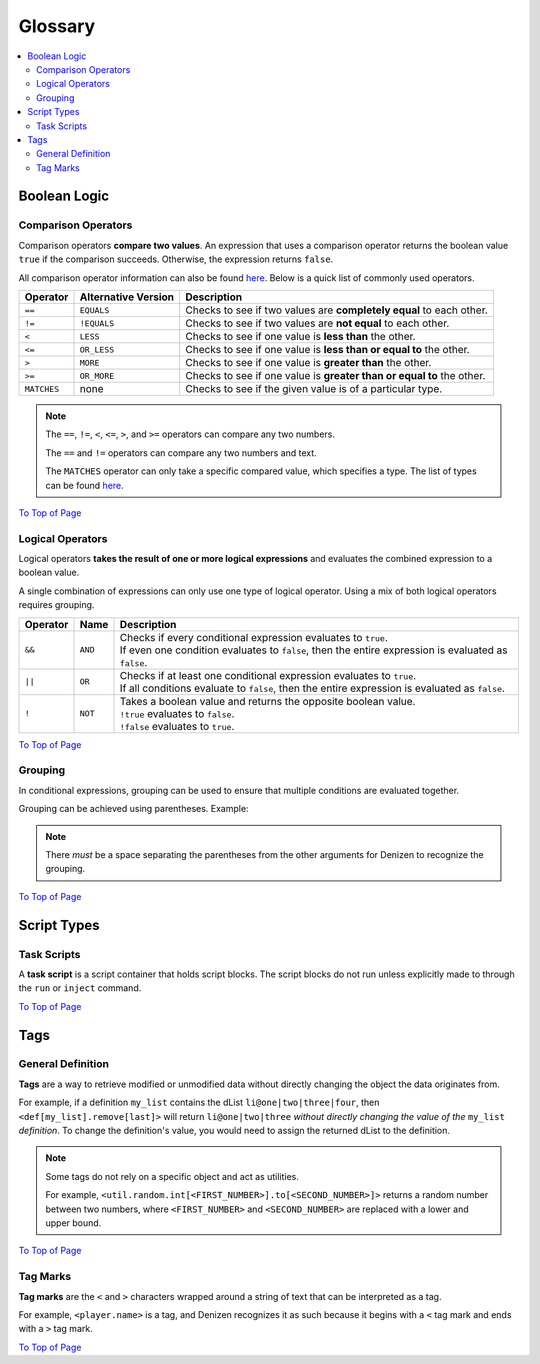 ========
Glossary
========

.. _To Top of Page: `Glossary`_

.. contents::
  :local:

Boolean Logic
-------------

Comparison Operators
~~~~~~~~~~~~~~~~~~~~

Comparison operators **compare two values**. An expression that uses a
comparison operator returns the boolean value ``true`` if the comparison
succeeds. Otherwise, the expression returns ``false``.

All comparison operator information can also be found `here`__. Below is a quick
list of commonly used operators.

.. __: https://one.denizenscript.com/denizen/lngs/operator

.. rst-class:: table-info-display

+-------------+-------------+--------------------------------------------------+
| Operator    | Alternative | Description                                      |
|             | Version     |                                                  |
+=============+=============+==================================================+
| ``==``      | ``EQUALS``  | Checks to see if two values are **completely     |
|             |             | equal** to each other.                           |
+-------------+-------------+--------------------------------------------------+
| ``!=``      | ``!EQUALS`` | Checks to see if two values are **not equal** to |
|             |             | each other.                                      |
+-------------+-------------+--------------------------------------------------+
| ``<``       | ``LESS``    | Checks to see if one value is **less than** the  |
|             |             | other.                                           |
+-------------+-------------+--------------------------------------------------+
| ``<=``      | ``OR_LESS`` | Checks to see if one value is **less than or     |
|             |             | equal to** the other.                            |
+-------------+-------------+--------------------------------------------------+
| ``>``       | ``MORE``    | Checks to see if one value is **greater than**   |
|             |             | the other.                                       |
+-------------+-------------+--------------------------------------------------+
| ``>=``      | ``OR_MORE`` | Checks to see if one value is **greater than or  |
|             |             | equal to** the other.                            |
+-------------+-------------+--------------------------------------------------+
| ``MATCHES`` | none        | Checks to see if the given value is of a         |
|             |             | particular type.                                 |
+-------------+-------------+--------------------------------------------------+

.. note::
  
  The ``==``, ``!=``, ``<``, ``<=``, ``>``, and ``>=`` operators can compare any
  two numbers.

  The ``==`` and ``!=`` operators can compare any two numbers and text.

  The ``MATCHES`` operator can only take a specific compared value, which
  specifies a type. The list of types can be found `here`__. 

.. __: https://one.denizenscript.com/denizen/lngs/operator

`To Top of Page`_

Logical Operators
~~~~~~~~~~~~~~~~~

Logical operators **takes the result of one or more logical expressions** and
evaluates the combined expression to a boolean value.
  
A single combination of expressions can only use one type of logical operator.
Using a mix of both logical operators requires grouping.

.. rst-class:: table-info-display

+-----------+---------+--------------------------------------------------------+
| Operator  | Name    |Description                                             |
+===========+=========+========================================================+
| ``&&``    | ``AND`` | | Checks if every conditional expression evaluates to  |
|           |         |   ``true``.                                            |
|           |         | | If even one condition evaluates to ``false``, then   |
|           |         |   the entire expression is evaluated as ``false``.     |
+-----------+---------+--------------------------------------------------------+
| ``||``    | ``OR``  | | Checks if at least one conditional expression        |
|           |         |   evaluates to ``true``.                               |
|           |         | | If all conditions evaluate to ``false``, then the    |
|           |         |   entire expression is evaluated as ``false``.         |
+-----------+---------+--------------------------------------------------------+
| ``!``     | ``NOT`` | | Takes a boolean value and returns the opposite       |
|           |         |   boolean value.                                       |
|           |         | | ``!true`` evaluates to ``false``.                    |
|           |         | | ``!false`` evaluates to ``true``.                    |
+-----------+---------+--------------------------------------------------------+

`To Top of Page`_

Grouping
~~~~~~~~

In conditional expressions, grouping can be used to ensure that multiple
conditions are evaluated together.

Grouping can be achieved using parentheses. Example:

.. code-block:: yaml
  :linenos:

  task_script:
      type: task
      script:
      - if ( true && true ) || false:
          - narrate pass
      - else:
          - narrate fail

.. note::

  There *must* be a space separating the parentheses from the other arguments
  for Denizen to recognize the grouping.

`To Top of Page`_

Script Types
------------

Task Scripts
~~~~~~~~~~~~

A **task script** is a script container that holds script blocks. The script
blocks do not run unless explicitly made to through the ``run`` or ``inject``
command.

`To Top of Page`_

Tags
----

General Definition
~~~~~~~~~~~~~~~~~~

**Tags** are a way to retrieve modified or unmodified data without directly
changing the object the data originates from.

For example, if a definition ``my_list`` contains the dList
``li@one|two|three|four``, then ``<def[my_list].remove[last]>`` will return
``li@one|two|three`` *without directly changing the value of the* ``my_list``
*definition*. To change the definition's value, you would need to assign the
returned dList to the definition.

.. note::

  Some tags do not rely on a specific object and act as utilities.

  For example, |tag-rnd-int| returns a random number between two numbers, where
  ``<FIRST_NUMBER>`` and ``<SECOND_NUMBER>`` are replaced with a lower and upper
  bound.

.. |tag-rnd-int| replace:: ``<util.random.int[<FIRST_NUMBER>].to[<SECOND_NUMBER>]>``

`To Top of Page`_

Tag Marks
~~~~~~~~~

**Tag marks** are the ``<`` and ``>`` characters wrapped around a string of text
that can be interpreted as a tag.

For example, ``<player.name>`` is a tag, and Denizen recognizes it as such
because it begins with a ``<`` tag mark and ends with a ``>`` tag mark.

`To Top of Page`_
